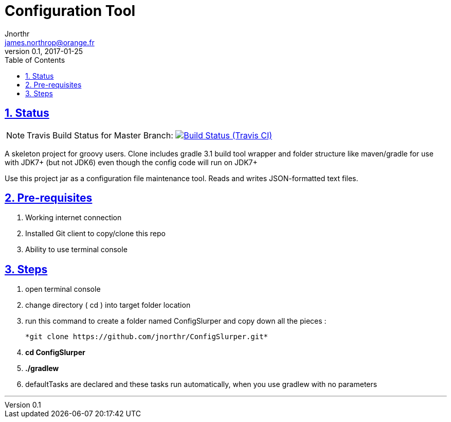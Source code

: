 ifdef::env-github[]
:note-caption: :information_source:
endif::[]

= Configuration Tool
Jnorthr <james.northrop@orange.fr>
v0.1, 2017-01-25
:icons: font
:toc: left
:imagesdir: images
:sectlinks:
:sectnums:

== Status

NOTE: Travis Build Status for Master Branch: image:https://img.shields.io/travis/jnorthr/ConfigSlurper.svg[Build Status (Travis CI), link=https://travis-ci.org/jnorthr/ConfigSlurper]

A skeleton project for groovy users. Clone includes gradle 3.1 build tool wrapper and folder structure like maven/gradle for use with JDK7+ (but not JDK6)
even though the config code will run on JDK7+

Use this project jar as a configuration file maintenance tool. Reads and writes JSON-formatted text files.

== Pre-requisites

 . Working internet connection
 . Installed Git client to copy/clone this repo
 . Ability to use terminal console

== Steps

 . open terminal console

 . change directory ( cd ) into target folder location

 . run this command to create a folder named ConfigSlurper and copy down all the pieces :

	*git clone https://github.com/jnorthr/ConfigSlurper.git*

 . *cd ConfigSlurper*

 . *./gradlew*

 . defaultTasks are declared and these tasks run automatically, when you use gradlew with no parameters 

''''

